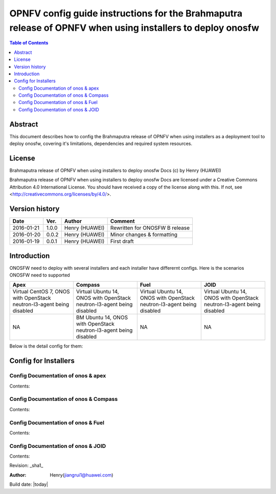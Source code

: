 ===========================================================================================================
OPNFV config guide instructions for the Brahmaputra release of OPNFV when using installers to deploy onosfw
===========================================================================================================

.. contents:: Table of Contents
   :backlinks: none


Abstract
========

This document describes how to config the Brahmaputra release of OPNFV when
using installers as a deployment tool to deploy onosfw, covering it's limitations, dependencies
and required system resources.

License
=======

Brahmaputra release of OPNFV when using installers to deploy onosfw Docs
(c) by Henry (HUAWEI)

Brahmaputra release of OPNFV when using installers to deploy onosfw Docs
are licensed under a Creative Commons Attribution 4.0 International License.
You should have received a copy of the license along with this.
If not, see <http://creativecommons.org/licenses/by/4.0/>.

Version history
===============

+------------+----------+------------+------------------+
| **Date**   | **Ver.** | **Author** | **Comment**      |
|            |          |            |                  |
+------------+----------+------------+------------------+
| 2016-01-21 | 1.0.0    | Henry      | Rewritten for    |
|            |          | (HUAWEI)   | ONOSFW B release |
+------------+----------+------------+------------------+
| 2016-01-20 | 0.0.2    | Henry      | Minor changes &  |
|            |          | (HUAWEI)   | formatting       |
+------------+----------+------------+------------------+
| 2016-01-19 | 0.0.1    | Henry      | First draft      |
|            |          | (HUAWEI)   |                  |
+------------+----------+------------+------------------+

Introduction
============

ONOSFW need to deploy with several installers and each installer have differernt configs. Here is the scenarios ONOSFW need to supported

+-----------------------------------------+-----------------------------------------+-----------------------------------------+-----------------------------------------+
| Apex                                    | Compass                                 | Fuel                                    | JOID                                    |
+=========================================+=========================================+=========================================+=========================================+
| Virtual  CentOS 7,  ONOS with OpenStack | Virtual  Ubuntu 14, ONOS with OpenStack | Virtual  Ubuntu 14, ONOS with OpenStack | Virtual  Ubuntu 14, ONOS with OpenStack |
| neutron-l3-agent being disabled         | neutron-l3-agent being disabled         | neutron-l3-agent being disabled         | neutron-l3-agent being disabled         |
+-----------------------------------------+-----------------------------------------+-----------------------------------------+-----------------------------------------+
| NA                                      | BM  Ubuntu 14, ONOS with OpenStack      | NA                                      | NA                                      |
|                                         | neutron-l3-agent being disabled         |                                         |                                         |
+-----------------------------------------+-----------------------------------------+-----------------------------------------+-----------------------------------------+
Below is the detail config for them:

Config for Installers
=====================

Config Documentation of onos & apex
-----------------------------------

Contents:

Config Documentation of onos & Compass
--------------------------------------

Contents:

Config Documentation of onos & Fuel
-----------------------------------

Contents:

Config Documentation of onos & JOID
-----------------------------------

Contents:



Revision: _sha1_

:Author: Henry(jiangrui1@huawei.com)

Build date: |today|
